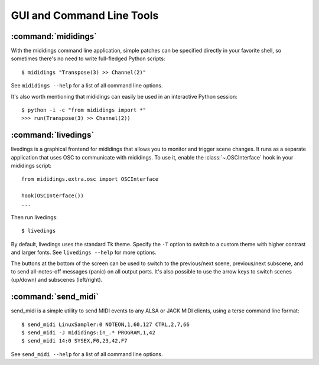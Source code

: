 .. _tools:

GUI and Command Line Tools
==========================


.. _mididings:

:command:`mididings`
--------------------

With the mididings command line application, simple patches can
be specified directly in your favorite shell, so sometimes there's no
need to write full-fledged Python scripts::

    $ mididings "Transpose(3) >> Channel(2)"

See ``mididings --help`` for a list of all command line options.

It's also worth mentioning that mididings can easily be used in an
interactive Python session::

    $ python -i -c "from mididings import *"
    >>> run(Transpose(3) >> Channel(2))


:command:`livedings`
--------------------

livedings is a graphical frontend for mididings that allows
you to monitor and trigger scene changes.
It runs as a separate application that uses OSC to communicate with
mididings.
To use it, enable the :class:`~.OSCInterface` hook in your mididings script::

    from mididings.extra.osc import OSCInterface

    hook(OSCInterface())
    ...

Then run livedings::

$ livedings

By default, livedings uses the standard Tk theme. Specify the ``-T``
option to switch to a custom theme with higher contrast and larger fonts.
See ``livedings --help`` for more options.

The buttons at the bottom of the screen can be used to switch to the
previous/next scene, previous/next subscene, and to send all-notes-off
messages (panic) on all output ports. It's also possible to use the
arrow keys to switch scenes (up/down) and subscenes (left/right).


:command:`send_midi`
--------------------

send_midi is a simple utility to send MIDI events to any ALSA or
JACK MIDI clients, using a terse command line format::

    $ send_midi LinuxSampler:0 NOTEON,1,60,127 CTRL,2,7,66
    $ send_midi -J mididings:in_.* PROGRAM,1,42
    $ send_midi 14:0 SYSEX,F0,23,42,F7

See ``send_midi --help`` for a list of all command line options.
